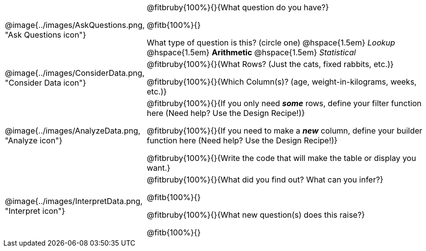 [.data-cycle, cols="^.^3, .^20", frame="none", stripes="none"]
|===
| @image{../images/AskQuestions.png, "Ask Questions icon"}
|
@fitbruby{100%}{}{What question do you have?}

@fitb{100%}{}

What type of question is this? (circle one) @hspace{1.5em} _Lookup_ @hspace{1.5em} *Arithmetic* @hspace{1.5em} _Statistical_

| @image{../images/ConsiderData.png, "Consider Data icon"}
|
@fitbruby{100%}{}{What Rows? (Just the cats, fixed rabbits, etc.)}

@fitbruby{100%}{}{Which Column(s)? (age, weight-in-kilograms, weeks, etc.)}

| @image{../images/AnalyzeData.png, "Analyze icon"}
|
@fitbruby{100%}{}{If you only need *_some_* rows, define your filter function here (Need help? Use the Design Recipe!)}

@fitbruby{100%}{}{If you need to make a *_new_* column, define your builder function here (Need help? Use the Design Recipe!)}

@fitbruby{100%}{}{Write the code that will make the table or display you want.}

| @image{../images/InterpretData.png, "Interpret icon"}
|
@fitbruby{100%}{}{What did you find out? What can you infer?}

@fitb{100%}{}

@fitbruby{100%}{}{What new question(s) does this raise?}

@fitb{100%}{}
|===
